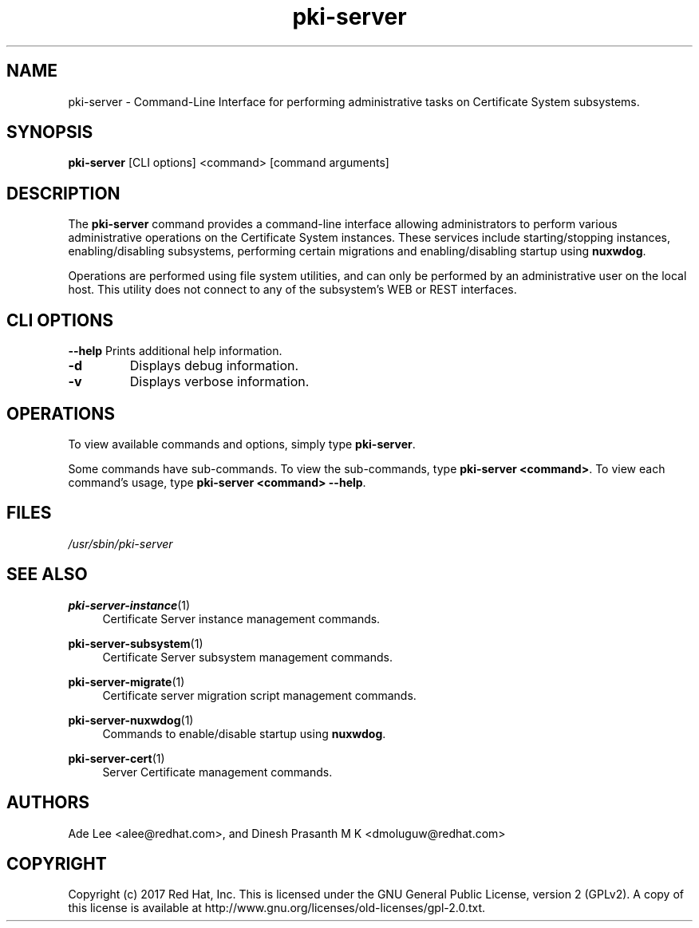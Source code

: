 .\" First parameter, NAME, should be all caps
.\" Second parameter, SECTION, should be 1-8, maybe w/ subsection
.\" other parameters are allowed: see man(7), man(1)
.TH pki-server 8 "July 31, 2017" "version 10.4" "PKI Administrative Command-Line Interface (CLI)" Dogtag Team
.\" Please adjust this date whenever revising the man page.
.\"
.\" Some roff macros, for reference:
.\" .nh        disable hyphenation
.\" .hy        enable hyphenation
.\" .ad l      left justify
.\" .ad b      justify to both left and right margins
.\" .nf        disable filling
.\" .fi        enable filling
.\" .br        insert line break
.\" .sp <n>    insert n+1 empty lines
.\" for man page specific macros, see man(7)
.SH NAME
pki-server \- Command-Line Interface for performing administrative tasks on Certificate System subsystems.

.SH SYNOPSIS
\fBpki-server\fR [CLI options] <command> [command arguments]

.SH DESCRIPTION
.PP
The \fBpki-server\fR command provides a command-line interface allowing administrators
to perform various administrative operations on the Certificate System instances.
These services include starting/stopping instances, enabling/disabling subsystems,
performing certain migrations and enabling/disabling startup using \fBnuxwdog\fR.
.PP
Operations are performed using file system utilities, and can only be performed
by an administrative user on the local host.  This utility does not connect to any
of the subsystem's WEB or REST interfaces.

.SH CLI OPTIONS
.B --help
Prints additional help information.
.TP
.B -d
Displays debug information.
.TP
.B -v
Displays verbose information.

.SH OPERATIONS
To view available commands and options, simply type \fBpki-server\fP.
.PP
Some commands have sub-commands.  To view the sub-commands, type \fBpki-server <command>\fP.
To view each command's usage, type \fB pki-server <command> \-\-help\fP.

.SH FILES
.I /usr/sbin/pki-server

.SH SEE ALSO
.PP
\fBpki-server-instance\fR(1)
.RS 4
Certificate Server instance management commands.
.RE

.PP
\fBpki-server-subsystem\fR(1)
.RS 4
Certificate Server subsystem management commands.
.RE

.PP
\fBpki-server-migrate\fR(1)
.RS 4
Certificate server migration script management commands.
.RE

.PP
\fBpki-server-nuxwdog\fR(1)
.RS 4
Commands to enable/disable startup using \fBnuxwdog\fP.
.RE

.PP
\fBpki-server-cert\fR(1)
.RS 4
Server Certificate management commands.
.RE

.SH AUTHORS
Ade Lee <alee@redhat.com>, and Dinesh Prasanth M K <dmoluguw@redhat.com>

.SH COPYRIGHT
Copyright (c) 2017 Red Hat, Inc. This is licensed under the GNU General Public License, version 2 (GPLv2). A copy of this license is available at http://www.gnu.org/licenses/old-licenses/gpl-2.0.txt.
